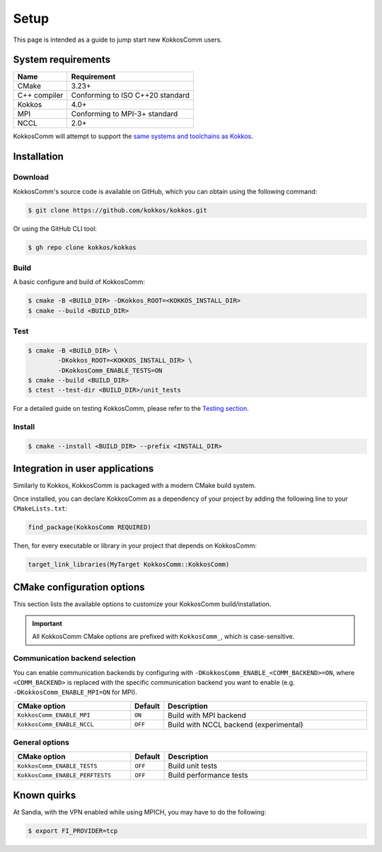 *****
Setup
*****

This page is intended as a guide to jump start new KokkosComm users.


System requirements
===================

.. list-table::
    :header-rows: 1
    :align: left

    * - Name
      - Requirement

    * - CMake
      - 3.23+

    * - C++ compiler
      - Conforming to ISO C++20 standard

    * - Kokkos
      - 4.0+

    * - MPI
      - Conforming to MPI-3+ standard

    * - NCCL
      - 2.0+


KokkosComm will attempt to support the `same systems and toolchains as Kokkos <https://kokkos.org/kokkos-core-wiki/requirements.html>`_.


Installation
============

Download
--------

KokkosComm's source code is available on GitHub, which you can obtain using the following command:

.. code-block:: console

    $ git clone https://github.com/kokkos/kokkos.git

Or using the GitHub CLI tool:

.. code-block:: console

    $ gh repo clone kokkos/kokkos

Build
-----

A basic configure and build of KokkosComm:

.. code-block:: console

    $ cmake -B <BUILD_DIR> -DKokkos_ROOT=<KOKKOS_INSTALL_DIR>
    $ cmake --build <BUILD_DIR>

Test
----

.. code-block:: console

    $ cmake -B <BUILD_DIR> \
            -DKokkos_ROOT=<KOKKOS_INSTALL_DIR> \
            -DKokkosComm_ENABLE_TESTS=ON
    $ cmake --build <BUILD_DIR>
    $ ctest --test-dir <BUILD_DIR>/unit_tests

For a detailed guide on testing KokkosComm, please refer to the `Testing section <../dev/testing.html>`_.

Install
-------

.. code-block:: console

    $ cmake --install <BUILD_DIR> --prefix <INSTALL_DIR>


Integration in user applications
================================

Similarly to Kokkos, KokkosComm is packaged with a modern CMake build system.

Once installed, you can declare KokkosComm as a dependency of your project by adding the following line to your ``CMakeLists.txt``:

.. code-block:: cmake

    find_package(KokkosComm REQUIRED)

Then, for every executable or library in your project that depends on KokkosComm:

.. code-block:: cmake

    target_link_libraries(MyTarget KokkosComm::KokkosComm)


CMake configuration options
===========================

This section lists the available options to customize your KokkosComm build/installation.

.. note: CMake options are set when configuring the project and passed using the syntax ``-D<OPTION>=<VALUE>``.

.. important:: All KokkosComm CMake options are prefixed with ``KokkosComm_``, which is case-sensitive.

Communication backend selection
-------------------------------

You can enable communication backends by configuring with ``-DKokkosComm_ENABLE_<COMM_BACKEND>=ON``, where ``<COMM_BACKEND>`` is replaced with the specific communication backend you want to enable (e.g. ``-DKokkosComm_ENABLE_MPI=ON`` for MPI).

.. list-table::
    :widths: 40 10 70
    :header-rows: 1
    :align: left

    * - CMake option
      - Default
      - Description

    * * ``KokkosComm_ENABLE_MPI``
      * ``ON``
      * Build with MPI backend

    * * ``KokkosComm_ENABLE_NCCL``
      * ``OFF``
      * Build with NCCL backend (experimental)

General options
---------------

.. list-table::
    :widths: 40 10 70
    :header-rows: 1
    :align: left

    * - CMake option
      - Default
      - Description

    * * ``KokkosComm_ENABLE_TESTS``
      * ``OFF``
      * Build unit tests

    * * ``KokkosComm_ENABLE_PERFTESTS``
      * ``OFF``
      * Build performance tests


Known quirks
============

At Sandia, with the VPN enabled while using MPICH, you may have to do the following:

.. code-block:: console

    $ export FI_PROVIDER=tcp
